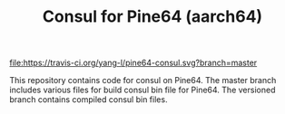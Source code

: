#+TITLE: Consul for Pine64 (aarch64)
#+OPTIONS: toc:2 num:nil

[[https://travis-ci.org/yang-l/pine64-consul][file:https://travis-ci.org/yang-l/pine64-consul.svg?branch=master]]

This repository contains code for consul on Pine64. The master branch includes various files for build consul bin file for Pine64. The versioned branch contains compiled consul bin files.
